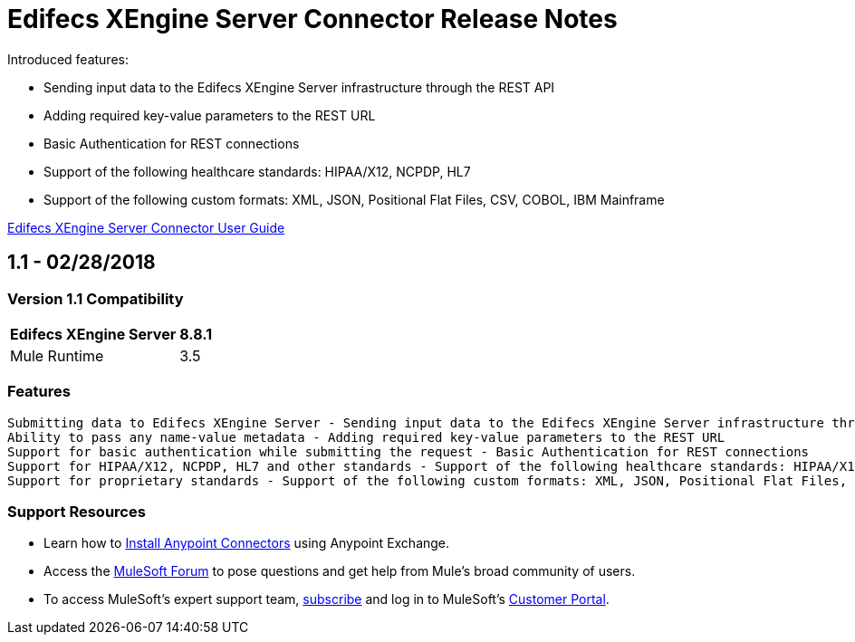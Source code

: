 = Edifecs XEngine Server Connector Release Notes
:keywords: Edifecs, XEngine, XEngine Server, Helathcare, EDI, HIPAA, EDI Gateway, Healthcare Payer, Healthcare Insurace, Data Validation

Introduced features:

 - Sending input data to the Edifecs XEngine Server infrastructure through the REST API
 - Adding required key-value parameters to the REST URL
 - Basic Authentication for REST connections
 - Support of the following healthcare standards: HIPAA/X12, NCPDP, HL7
 - Support of the following custom formats: XML, JSON, Positional Flat Files, CSV, COBOL, IBM Mainframe

link:/edifecs-x-engine-server-connector[Edifecs XEngine Server Connector User Guide]

== 1.1 - 02/28/2018

=== Version 1.1 Compatibility

[%header%autowidth]
|===
|Edifecs XEngine Server |8.8.1
|Mule Runtime | 3.5
|===


=== Features
 
 Submitting data to Edifecs XEngine Server - Sending input data to the Edifecs XEngine Server infrastructure through the REST API
 Ability to pass any name-value metadata - Adding required key-value parameters to the REST URL
 Support for basic authentication while submitting the request - Basic Authentication for REST connections
 Support for HIPAA/X12, NCPDP, HL7 and other standards - Support of the following healthcare standards: HIPAA/X12, NCPDP, HL7
 Support for proprietary standards - Support of the following custom formats: XML, JSON, Positional Flat Files, CSV, COBOL, IBM Mainframe



=== Support Resources

* Learn how to link:/mule-user-guide/v/3.8/installing-connectors[Install Anypoint Connectors] using Anypoint Exchange.
* Access the link:http://forum.mulesoft.org/mulesoft[MuleSoft Forum] to pose questions and get help from Mule’s broad community of users.
* To access MuleSoft’s expert support team, link:http://www.mulesoft.com/mule-esb-subscription[subscribe] and log in to MuleSoft’s link:http://www.mulesoft.com/support-login[Customer Portal].


